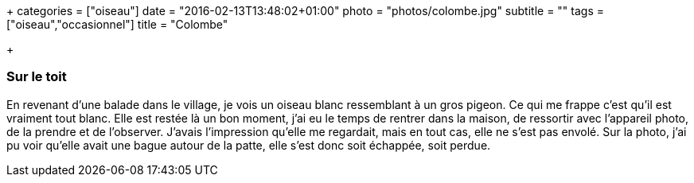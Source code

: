 +++
categories = ["oiseau"]
date = "2016-02-13T13:48:02+01:00"
photo = "photos/colombe.jpg"
subtitle = ""
tags = ["oiseau","occasionnel"]
title = "Colombe"

+++

=== Sur le toit

En revenant d'une balade dans le village, je vois un oiseau blanc ressemblant à un gros pigeon. Ce qui me frappe c'est qu'il est vraiment tout blanc.
Elle est restée là un bon moment, j'ai eu le temps de rentrer dans la maison, de ressortir avec l'appareil photo, de la prendre et de l'observer. J'avais l'impression qu'elle me regardait, mais en tout cas, elle ne s'est pas envolé.
Sur la photo, j'ai pu voir qu'elle avait une bague autour de la patte, elle s'est donc soit échappée, soit perdue.
